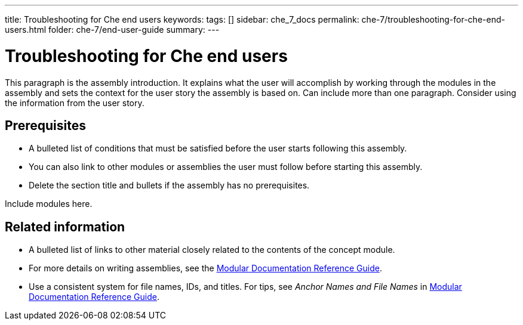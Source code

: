 ---
title: Troubleshooting for Che end users
keywords: 
tags: []
sidebar: che_7_docs
permalink: che-7/troubleshooting-for-che-end-users.html
folder: che-7/end-user-guide
summary: 
---

:parent-context-of-troubleshooting-for-che-end-users: {context}

[id='troubleshooting-for-che-end-users_{context}']
= Troubleshooting for Che end users

:context: troubleshooting-for-che-end-users


This paragraph is the assembly introduction. It explains what the user will accomplish by working through the modules in the assembly and sets the context for the user story the assembly is based on. Can include more than one paragraph. Consider using the information from the user story.

[id='prerequisites-{context}']
== Prerequisites

* A bulleted list of conditions that must be satisfied before the user starts following this assembly.
* You can also link to other modules or assemblies the user must follow before starting this assembly.
* Delete the section title and bullets if the assembly has no prerequisites.


Include modules here.



[id='related-information-{context}']
== Related information

* A bulleted list of links to other material closely related to the contents of the concept module.
* For more details on writing assemblies, see the link:https://github.com/redhat-documentation/modular-docs#modular-documentation-reference-guide[Modular Documentation Reference Guide].
* Use a consistent system for file names, IDs, and titles. For tips, see _Anchor Names and File Names_ in link:https://github.com/redhat-documentation/modular-docs#modular-documentation-reference-guide[Modular Documentation Reference Guide].

:context: {parent-context-of-troubleshooting-for-che-end-users}
